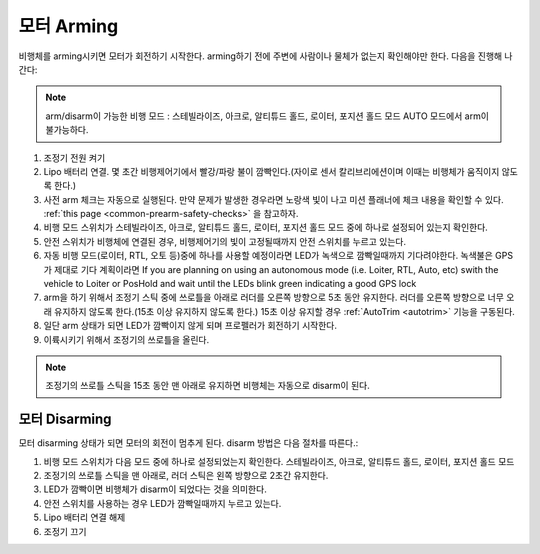 .. _arming_the_motors:

=================
모터 Arming
=================

비행체를 arming시키면 모터가 회전하기 시작한다. arming하기 전에 주변에 사람이나 물체가 없는지 확인해야만 한다.
다음을 진행해 나간다:

.. note::

   arm/disarm이 가능한 비행 모드 : 스테빌라이즈, 아크로, 알티튜드 홀드, 로이터, 포지션 홀드 모드
   AUTO 모드에서 arm이 불가능하다.

#. 조정기 전원 켜기
#. Lipo 배터리 연결. 몇 초간 비행제어기에서 빨강/파랑 불이 깜빡인다.(자이로 센서 칼리브리에션이며 이때는 비행체가 움직이지 않도록 한다.)
#. 사전 arm 체크는 자동으로 실행된다. 만약 문제가 발생한 경우라면 노랑색 빛이 나고 미션 플래너에 체크 내용을 확인할 수 있다. :ref:`this page <common-prearm-safety-checks>` 을 참고하자.
#. 비행 모드 스위치가 스테빌라이즈, 아크로, 알티튜드 홀드, 로이터, 포지션 홀드 모드 중에 하나로 설정되어 있는지 확인한다.
#. 안전 스위치가 비행체에 연결된 경우, 비행제어기의 빛이 고정될때까지 안전 스위치를 누르고 있는다.
#. 자동 비행 모드(로이터, RTL, 오토 등)중에 하나를 사용할 예정이라면 LED가 녹색으로 깜빡일때까지 기다려야한다. 녹색불은 GPS가 제대로  기다 계획이라면 If you are planning on using an autonomous mode (i.e. Loiter, RTL, Auto, etc) swith the vehicle to Loiter or PosHold and wait until the LEDs blink green indicating a good GPS lock
#. arm을 하기 위해서 조정기 스틱 중에 쓰로틀을 아래로 러더를 오른쪽 방향으로 5초 동안 유지한다. 러더를 오른쪽 방향으로 너무 오래 유지하지 않도록 한다.(15초 이상 유지하지 않도록 한다.) 15초 이상 유지할 경우 :ref:`AutoTrim <autotrim>` 기능을 구동된다. 
#. 일단 arm 상태가 되면 LED가 깜빡이지 않게 되며 프로펠러가 회전하기 시작한다.
#. 이륙시키기 위해서 조정기의 쓰로틀을 올린다.

.. note::

   조정기의 쓰로틀 스틱을 15초 동안 맨 아래로 유지하면 비행체는 자동으로 disarm이 된다.

모터 Disarming
====================

모터 disarming 상태가 되면 모터의 회전이 멈추게 된다. disarm 방법은 다음 절차를 따른다.:

#. 비행 모드 스위치가 다음 모드 중에 하나로 설정되었는지 확인한다. 스테빌라이즈, 아크로, 알티튜드 홀드, 로이터, 포지션 홀드 모드
#. 조정기의 쓰로틀 스틱을 맨 아래로, 러더 스틱은 왼쪽 방향으로 2초간 유지한다.
#. LED가 깜빡이면 비행체가 disarm이 되었다는 것을 의미한다.
#. 안전 스위치를 사용하는 경우 LED가 깜빡일때까지 누르고 있는다.
#. Lipo 배터리 연결 해제
#. 조정기 끄기